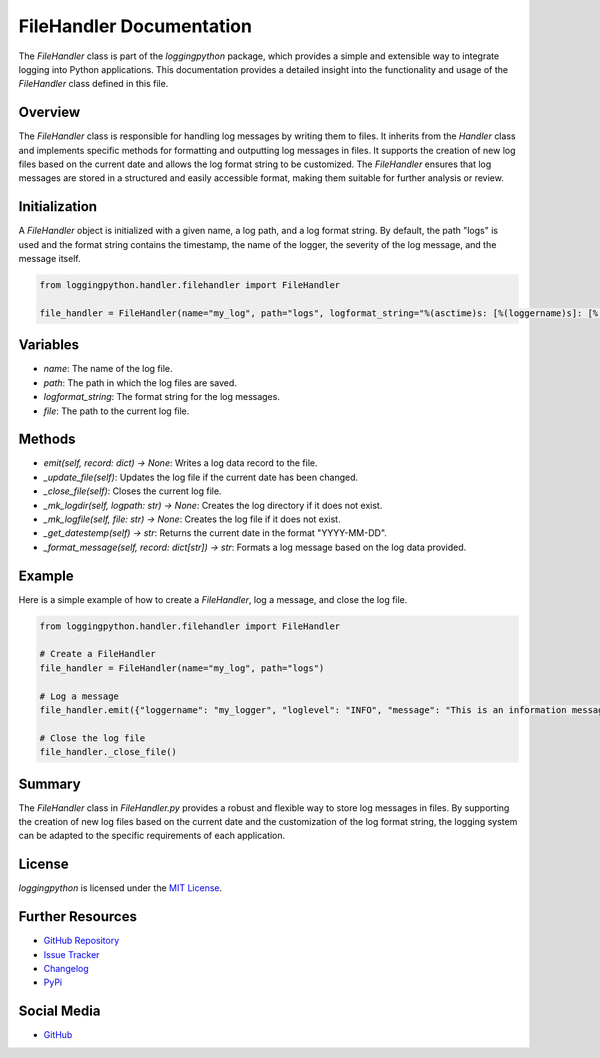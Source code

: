 FileHandler Documentation
=========================

The `FileHandler` class is part of the `loggingpython` package, which provides a simple and extensible way to integrate logging into Python applications. This documentation provides a detailed insight into the functionality and usage of the `FileHandler` class defined in this file.

Overview
--------

The `FileHandler` class is responsible for handling log messages by writing them to files. It inherits from the `Handler` class and implements specific methods for formatting and outputting log messages in files. It supports the creation of new log files based on the current date and allows the log format string to be customized. The `FileHandler` ensures that log messages are stored in a structured and easily accessible format, making them suitable for further analysis or review.

Initialization
--------------

A `FileHandler` object is initialized with a given name, a log path, and a log format string. By default, the path "logs" is used and the format string contains the timestamp, the name of the logger, the severity of the log message, and the message itself.

.. code-block:: python

    from loggingpython.handler.filehandler import FileHandler
    
    file_handler = FileHandler(name="my_log", path="logs", logformat_string="%(asctime)s: [%(loggername)s]: [%(loglevel)s]: %(message)s")

Variables
---------

- `name`: The name of the log file.
- `path`: The path in which the log files are saved.
- `logformat_string`: The format string for the log messages.
- `file`: The path to the current log file.

Methods
-------

- `emit(self, record: dict) -> None`: Writes a log data record to the file.
- `_update_file(self)`: Updates the log file if the current date has been changed.
- `_close_file(self)`: Closes the current log file.
- `_mk_logdir(self, logpath: str) -> None`: Creates the log directory if it does not exist.
- `_mk_logfile(self, file: str) -> None`: Creates the log file if it does not exist.
- `_get_datestemp(self) -> str`: Returns the current date in the format "YYYY-MM-DD".
- `_format_message(self, record: dict[str]) -> str`: Formats a log message based on the log data provided.

Example
-------

Here is a simple example of how to create a `FileHandler`, log a message, and close the log file.

.. code-block:: python

    from loggingpython.handler.filehandler import FileHandler
    
    # Create a FileHandler
    file_handler = FileHandler(name="my_log", path="logs")
    
    # Log a message
    file_handler.emit({"loggername": "my_logger", "loglevel": "INFO", "message": "This is an information message."})
    
    # Close the log file
    file_handler._close_file()

Summary
-------

The `FileHandler` class in `FileHandler.py` provides a robust and flexible way to store log messages in files. By supporting the creation of new log files based on the current date and the customization of the log format string, the logging system can be adapted to the specific requirements of each application.

License
-------

`loggingpython` is licensed under the `MIT License <https://opensource.org/licenses/MIT>`_.

Further Resources
-----------------

- `GitHub Repository <https://github.com/loggingpython-Community/loggingpython>`_
- `Issue Tracker <https://github.com/loggingpython-Community/loggingpython/issues>`_
- `Changelog <https://github.com/loggingpython-Community/loggingpython/blob/main/CHANGELOG.md>`_
- `PyPi <https://pypi.org/project/loggingpython/>`_

Social Media
-------------

- `GitHub <https://github.com/loggingpython-Community>`_